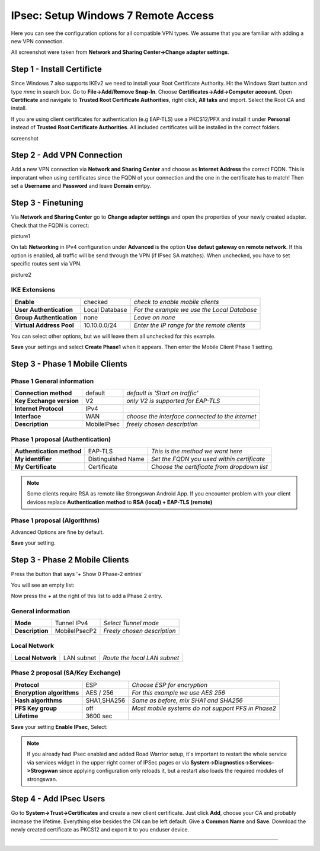 ====================================
IPsec: Setup Windows 7 Remote Access
====================================

Here you can see the configuration options for all compatible VPN types.
We assume that you are familiar with adding a new VPN connection.

All screenshot were taken from **Network and Sharing Center->Change adapter settings**.

---------------------------
Step 1 - Install Certificte
---------------------------

Since Windows 7 also supports IKEv2 we need to install your Root Certificate Authority.
Hit the Windows Start button and type *mmc* in search box. Go to **File->Add/Remove Snap-In**.
Choose **Certificates->Add->Computer account**.
Open **Certificate** and navigate to **Trusted Root Certificate Authorities**, right click,
**All taks** and import. Select the Root CA and install. 

If you are using client certificates for authentication (e.g EAP-TLS) use a PKCS12/PFX and install 
it under **Personal** instead of **Trusted Root Certificate Authorities**. All included certificates 
will be installed in the correct folders.

screenshot 

---------------------------
Step 2 - Add VPN Connection
---------------------------

Add a new VPN connection via **Network and Sharing Center** and choose as **Internet Address**
the correct FQDN. This is imporatant when using certificates since the FQDN of your connection
and the one in the certificate has to match!
Then set a **Username** and **Password** and leave **Domain** emtpy.

-------------------
Step 3 - Finetuning
-------------------

Via **Network and Sharing Center** go to **Change adapter settings** and open the properties
of your newly created adapter. Check that the FQDN is correct:

picture1

On tab **Networking** in IPv4 configuration under **Advanced** is the option **Use defaut gateway on remote network**.
If this option is enabled, all traffic will be send through the VPN (if IPsec SA matches). When unchecked, you have
to set specific routes sent via VPN. 

picture2



IKE Extensions
--------------
========================= ================ ================================================
**Enable**                 checked          *check to enable mobile clients*
**User Authentication**    Local Database   *For the example we use the Local Database*
**Group Authentication**   none             *Leave on none*
**Virtual Address Pool**   10.10.0.0/24      *Enter the IP range for the remote clients*
========================= ================ ================================================

You can select other options, but we will leave them all unchecked for this
example.

**Save** your settings and select **Create Phase1** when it appears.
Then enter the Mobile Client Phase 1 setting.

-------------------------------
Step 3 - Phase 1 Mobile Clients
-------------------------------

Phase 1 General information
---------------------------
========================= ============= ================================================
**Connection method**      default       *default is 'Start on traffic'*
**Key Exchange version**   V2            *only V2 is supported for EAP-TLS*
**Internet Protocol**      IPv4
**Interface**              WAN           *choose the interface connected to the internet*
**Description**            MobileIPsec   *freely chosen description*
========================= ============= ================================================

Phase 1 proposal (Authentication)
---------------------------------
=========================== ====================== ============================================
 **Authentication method**   EAP-TLS                *This is the method we want here*
 **My identifier**           Distinguished Name     *Set the FQDN you used within certificate*
 **My Certificate**          Certificate            *Choose the certificate from dropdown list*
=========================== ====================== ============================================

.. Note::

   Some clients require RSA as remote like Strongswan Android App. If you encounter problem with 
   your client devices replace **Authentication method** to **RSA (local) + EAP-TLS (remote)**

Phase 1 proposal (Algorithms)
-----------------------------
========================== ============= ===========================================================
 **Encryption algorithm**   AES           *For our example we will use AES/256 bits*
 **Hash algoritm**          SHA1,SHA256   *SHA1 and SHA256 for compatibility*
 **DH key group**           1024,2048 bit *1024 and 2048 bit for compatibility*
 **Lifetime**               28800 sec     *lifetime before renegotiation*
========================== ============= ===========================================================

Advanced Options are fine by default.

**Save** your setting.

-------------------------------
Step 3 - Phase 2 Mobile Clients
-------------------------------
Press the button that says '+ Show 0 Phase-2 entries'

.. image:: images/ipsec_s2s_vpn_p1a_show_p2.png
    :width: 100%

You will see an empty list:

.. image:: images/ipsec_s2s_vpn_p1a_p2_empty.png
    :width: 100%

Now press the *+* at the right of this list to add a Phase 2 entry.

General information
-------------------
======================= ================== =============================
 **Mode**                Tunnel IPv4        *Select Tunnel mode*
 **Description**         MobileIPsecP2      *Freely chosen description*
======================= ================== =============================

Local Network
-------------
======================= ================== ==============================
 **Local Network**       LAN subnet        *Route the local LAN subnet*
======================= ================== ==============================

Phase 2 proposal (SA/Key Exchange)
----------------------------------
=========================== ============ ====================================================
**Protocol**                 ESP           *Choose ESP for encryption*
**Encryption algorithms**    AES / 256     *For this example we use AES 256*
**Hash algorithms**          SHA1,SHA256   *Same as before, mix SHA1 and SHA256*
**PFS Key group**            off           *Most mobile systems do not support PFS in Phase2*
**Lifetime**                 3600 sec
=========================== ============ ====================================================

**Save** your setting **Enable IPsec**, Select:

.. image:: images/ipsec_s2s_vpn_p1a_enable.png
    :width: 100%

.. Note::

   If you already had IPsec enabled and added Road Warrior setup, it's important to 
   restart the whole service via services widget in the upper right corner of IPSec pages
   or via **System->Diagnostics->Services->Strogswan** since applying configuration only
   reloads it, but a restart also loads the required modules of strongswan.

------------------------
Step 4 - Add IPsec Users
------------------------

Go to **System->Trust->Certificates** and create a new client certificate.
Just click **Add**, choose your CA and probably increase the lifetime. Everything else besides
the CN can be left default. Give a **Common Name** and **Save**. Download the newly created
certificate as PKCS12 and export it to you enduser device.

----------------------
